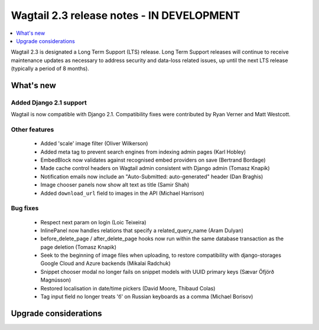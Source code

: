 ==========================================
Wagtail 2.3 release notes - IN DEVELOPMENT
==========================================

.. contents::
    :local:
    :depth: 1


Wagtail 2.3 is designated a Long Term Support (LTS) release. Long Term Support releases will continue to receive maintenance updates as necessary to address security and data-loss related issues, up until the next LTS release (typically a period of 8 months).


What's new
==========

Added Django 2.1 support
~~~~~~~~~~~~~~~~~~~~~~~~

Wagtail is now compatible with Django 2.1. Compatibility fixes were contributed by Ryan Verner and Matt Westcott.


Other features
~~~~~~~~~~~~~~

 * Added 'scale' image filter (Oliver Wilkerson)
 * Added meta tag to prevent search engines from indexing admin pages (Karl Hobley)
 * EmbedBlock now validates against recognised embed providers on save (Bertrand Bordage)
 * Made cache control headers on Wagtail admin consistent with Django admin (Tomasz Knapik)
 * Notification emails now include an "Auto-Submitted: auto-generated" header (Dan Braghis)
 * Image chooser panels now show alt text as title (Samir Shah)
 * Added ``download_url`` field to images in the API (Michael Harrison)


Bug fixes
~~~~~~~~~

 * Respect next param on login (Loic Teixeira)
 * InlinePanel now handles relations that specify a related_query_name (Aram Dulyan)
 * before_delete_page / after_delete_page hooks now run within the same database transaction as the page deletion (Tomasz Knapik)
 * Seek to the beginning of image files when uploading, to restore compatibility with django-storages Google Cloud and Azure backends (Mikalai Radchuk)
 * Snippet chooser modal no longer fails on snippet models with UUID primary keys (Sævar Öfjörð Magnússon)
 * Restored localisation in date/time pickers (David Moore, Thibaud Colas)
 * Tag input field no longer treats 'б' on Russian keyboards as a comma (Michael Borisov)

Upgrade considerations
======================
